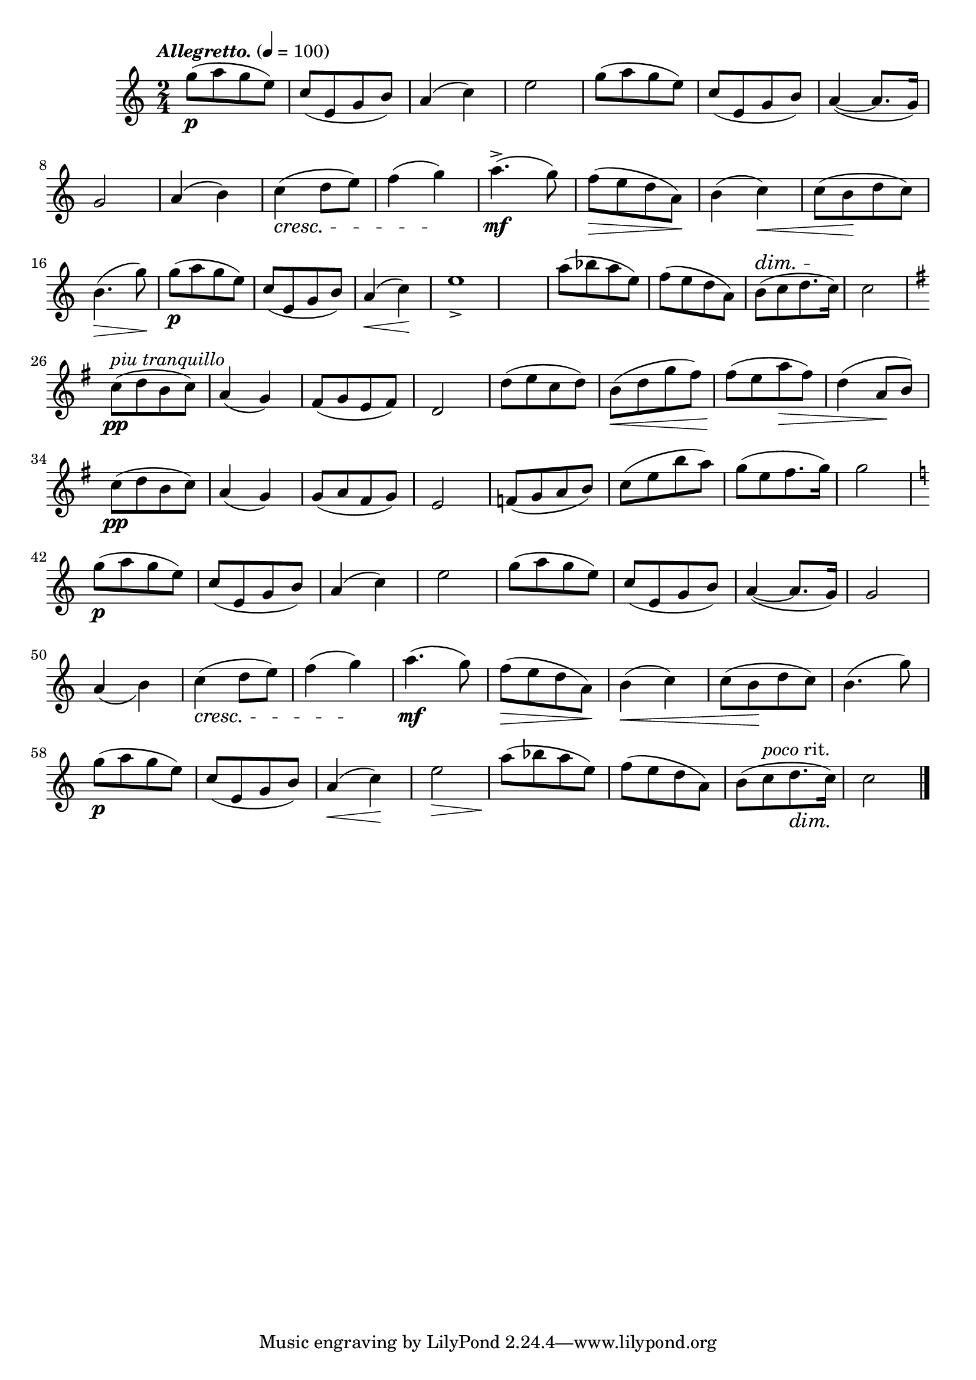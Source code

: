 \score {
  \header { title="V." }
  \relative {
    \compoundMeter #'((2 4))

    \tempo \markup { \italic "Allegretto." } 4 = 100

    g''8\p (a g e)
    c (e, g b)
    a4 (c)
    e2
    g8 (a g e)
    c (e, g b)
    a4 ~ (a8. g16)

    \break % 2

    g2
    a4 (b)
    c \cresc (d8 e)
    f4 (g) \!
    a4.^>\mf (g8)
    f \> (e d a) \!
    b4 (c) \<
    c8 (b \! d c)

    \break % 3

    b4. \> (g'8) \!
    g\p (a g e)
    c (e, g b)
    a4 \< (c) \!
    e1_>
    a8 (bes a e)
    f (e d a)
    b ^\dim (c d8. c16) \!
    c2

    \break % 4

    \key g \major
    c8\pp ^\markup {\italic "piu tranquillo" } (d b c)
    a4 (g)
    fis8 (g e fis)
    d2
    d'8 (e c d)
    b \< (d g fis)
    fis (\! e a \> fis)
    d4  (a8 \! b)

    \break % 5
    
    c\pp (d b c)
    a4 (g)
    g8 (a fis g)
    e2
    f8 (g a b)
    c (e b' a)
    g (e fis8. g16)
    g2

    \break % 6

    \key c \major
    g8\p (a g e)
    c (e, g b)
    a4 (c)
    e2
    g8 (a g e)
    c (e, g b)
    a4 ~ (a8. g16)
    g2

    \break

    a4_(b)
    c \cresc (d8 e)
    f4 (g) \!
    a4.\mf (g8)
    f \> (e d a) \!
    b4 \< (c)
    c8 (b \! d c)
    b4. (g'8)


    \break % 7

    g8\p (a g e)
    c (e, g b)
    a4 \< (c) \!
    e2 \>
    a8 \! (bes a e)
    f (e d a)
    b (c ^\markup {\italic poco rit. } d8. \dim c16) \!
    c2
    

    \bar "|."
  }
}